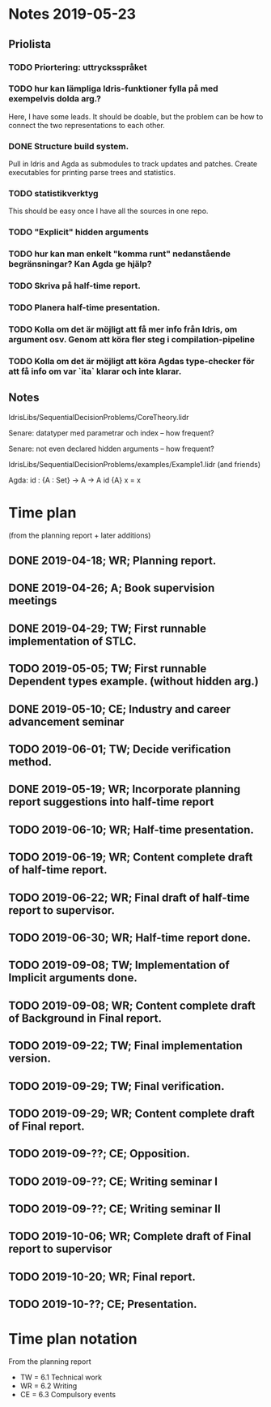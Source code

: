 * Notes 2019-05-23
** Priolista
*** TODO Priortering: uttrycksspråket
*** TODO hur kan lämpliga Idris-funktioner fylla på med exempelvis dolda arg.?
    Here, I have some leads. It should be doable, but the problem can be how to connect the two representations to each other.
*** DONE Structure build system.
Pull in Idris and Agda as submodules to track updates and patches. Create executables for printing parse trees and statistics.

*** TODO statistikverktyg
    This should be easy once I have all the sources in one repo.
*** TODO "Explicit" hidden arguments
*** TODO hur kan man enkelt "komma runt" nedanstående begränsningar? Kan Agda ge hjälp?
*** TODO Skriva på half-time report.
*** TODO Planera half-time presentation.
*** TODO Kolla om det är möjligt att få mer info från Idris, om argument osv. Genom att köra fler steg i compilation-pipeline
*** TODO Kolla om det är möjligt att köra Agdas type-checker för att få info om var `ita` klarar och inte klarar.

** Notes
IdrisLibs/SequentialDecisionProblems/CoreTheory.lidr

Senare: datatyper med parametrar och index
  -- how frequent?

Senare: not even declared hidden arguments
  -- how frequent?

IdrisLibs/SequentialDecisionProblems/examples/Example1.lidr (and friends)

Agda:
id : {A : Set} -> A -> A
id {A} x = x


* Time plan
(from the planning report + later additions)
** DONE 2019-04-18; WR; Planning report.
** DONE 2019-04-26; A;  Book supervision meetings
** DONE 2019-04-29; TW; First runnable implementation of STLC.
** TODO 2019-05-05; TW; First runnable Dependent types example. (without hidden arg.)
** DONE 2019-05-10; CE; Industry and career advancement seminar
** TODO 2019-06-01; TW; Decide verification method.
** DONE 2019-05-19; WR; Incorporate planning report suggestions into half-time report
** TODO 2019-06-10; WR; Half-time presentation.
** TODO 2019-06-19; WR; Content complete draft of half-time report.
** TODO 2019-06-22; WR; Final draft of half-time report to supervisor.
** TODO 2019-06-30; WR; Half-time report done.
** TODO 2019-09-08; TW; Implementation of Implicit arguments done.
** TODO 2019-09-08; WR; Content complete draft of Background in Final report.
** TODO 2019-09-22; TW; Final implementation version.
** TODO 2019-09-29; TW; Final verification.
** TODO 2019-09-29; WR; Content complete draft of Final report.
** TODO 2019-09-??; CE; Opposition.
** TODO 2019-09-??; CE; Writing seminar I
** TODO 2019-09-??; CE; Writing seminar II
** TODO 2019-10-06; WR; Complete draft of Final report to supervisor
** TODO 2019-10-20; WR; Final report.
** TODO 2019-10-??; CE; Presentation.

* Time plan notation
From the planning report
+ TW = 6.1 Technical work
+ WR = 6.2 Writing
+ CE = 6.3 Compulsory events
